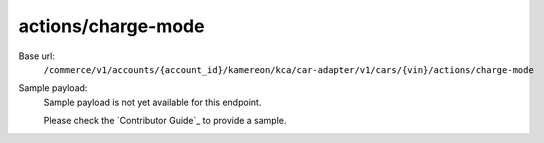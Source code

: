 actions/charge-mode
'''''''''''''''''''

.. rst-class:: endpoint

Base url:
   ``/commerce/v1/accounts/{account_id}/kamereon/kca/car-adapter/v1/cars/{vin}/actions/charge-mode``

Sample payload:
   Sample payload is not yet available for this endpoint.

   Please check the `Contributor Guide`_ to provide a sample.
